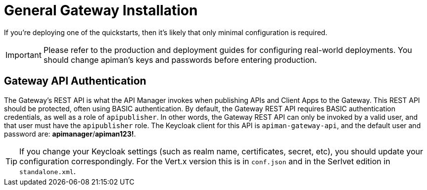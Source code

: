 = General Gateway Installation

If you're deploying one of the quickstarts, then it's likely that only minimal configuration is required.

IMPORTANT: Please refer to the production and deployment guides for configuring real-world deployments.
You should change apiman's keys and passwords before entering production.

== Gateway API Authentication

The Gateway's REST API is what the API Manager invokes when publishing APIs and Client Apps to the Gateway.
This REST API should be protected, often using BASIC authentication.
By default, the Gateway REST API requires BASIC authentication credentials, as well as a role of `apipublisher`.
In other words, the Gateway REST API can only be invoked by a valid user, and that user must have the `apipublisher` role.
The Keycloak client for this API is `apiman-gateway-api`, and the default user and password are: *apimanager*/*apiman123!*.


TIP: If you change your Keycloak settings (such as realm name, certificates, secret, etc), you should update your configuration correspondingly.
For the Vert.x version this is in `conf.json` and in the Serlvet edition in `standalone.xml`.
